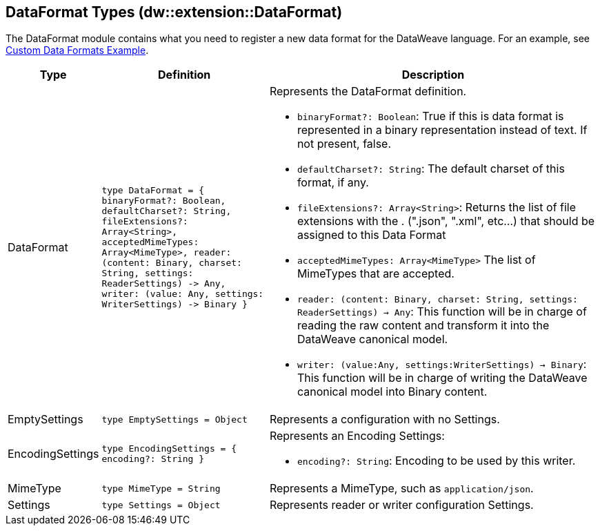 == DataFormat Types (dw::extension::DataFormat)
:page-aliases: 4.3@mule-runtime::dw-dataformat-types.adoc

The DataFormat module contains what you need to register a new data format for
the DataWeave language. For an example, see
https://github.com/mulesoft-labs/data-weave-custom-data-format[Custom Data Formats Example].

[%headers, cols="1,3,6"]
|===
| Type | Definition | Description

| DataFormat
| `type DataFormat = { binaryFormat?: Boolean, defaultCharset?: String,
fileExtensions?: Array<String&#62;,
acceptedMimeTypes: Array<MimeType&#62;,
reader: &#40;content: Binary,
charset: String,
settings: ReaderSettings&#41; &#45;&#62; Any,
writer: &#40;value: Any,
settings: WriterSettings&#41; &#45;&#62; Binary }`
a| Represents the DataFormat definition.

* `binaryFormat?: Boolean`: True if this is data format is represented in a
binary representation instead of text. If not present, false.
* `defaultCharset?: String`: The default charset of this format, if any.
* `fileExtensions?: Array<String&#62;`: Returns the list of file extensions
with the . &#40;".json", ".xml", etc...&#41; that should be assigned to this
Data Format
* `acceptedMimeTypes: Array<MimeType&#62;` The list of MimeTypes that are
accepted.
* `reader: (content: Binary, charset: String, settings: ReaderSettings) -> Any`:
This function will be in charge of reading the raw content and transform it
into the DataWeave canonical model.
* `writer: (value:Any, settings:WriterSettings) -> Binary`: This function will
be in charge of writing the DataWeave canonical model into Binary content.


| EmptySettings
| `type EmptySettings = Object`
| Represents a configuration with no Settings.


| EncodingSettings
| `type EncodingSettings = { encoding?: String }`
a| Represents an Encoding Settings:

* `encoding?: String`: Encoding to be used by this writer.

| MimeType
| `type MimeType = String`
| Represents a MimeType, such as `application/json`.


| Settings
| `type Settings = Object`
| Represents reader or writer configuration Settings.

|===
